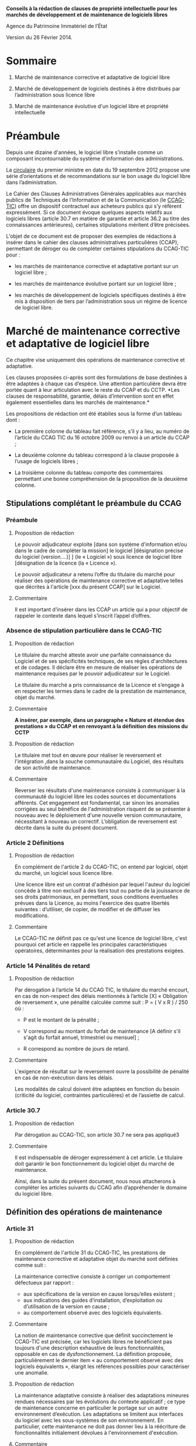 ﻿*Conseils à la rédaction de clauses de propriété intellectuelle pour les marchés de développement et de maintenance de logiciels libres*

Agence du Patrimoine Immatériel de l’État

Version du 26 Février 2014.

* Sommaire

  1. Marché de maintenance corrective et adaptative de logiciel libre

  2. Marché de développement de logiciels destinés à être distribués par l’administration sous licence libre

  3. Marché de maintenance évolutive d'un logiciel libre et propriété intellectuelle

* Préambule

  Depuis une dizaine d'années, le logiciel libre s'installe comme un
  composant incontournable du système d'information des administrations.

  La [[http://circulaire.legifrance.gouv.fr/pdf/2012/09/cir_35837.pdf][circulaire]] du premier ministre en date du 19 septembre 2012 propose
  une série d’orientations et de recommandations sur le bon usage du
  logiciel libre dans l’administration.

  Le Cahier des Clauses Administratives Générales applicables aux
  marchés publics de Techniques de l'Information et de la Communication
  (le [[http://www.legifrance.gouv.fr/affichTexte.do?cidTexte=JORFTEXT000021158580&dateTexte=20131211][CCAG-TIC]]) offre un dispositif contractuel aux acheteurs publics
  qui s’y réfèrent expressément. Si ce document évoque quelques aspects
  relatifs aux logiciels libres (article 30.7 en matière de garantie et
  article 36.2 au titre des connaissances antérieures), certaines
  stipulations méritent d’être précisées.

  L'objet de ce document est de proposer des exemples de rédactions à
  insérer dans le cahier des clauses administratives particulières
  (CCAP), permettant de déroger ou de compléter certaines stipulations
  du CCAG-TIC pour :

  - les marchés de maintenance corrective et adaptative portant sur un
    logiciel libre ;

  - les marchés de maintenance évolutive portant sur un logiciel libre ;

  - les marchés de développement de logiciels spécifiques destinés à
    être mis à disposition de tiers par l’administration sous un régime
    de licence de logiciel libre.

* Marché de maintenance corrective et adaptative de logiciel libre

  Ce chapitre vise uniquement des opérations de maintenance corrective
  et adaptative.

  Les clauses proposées ci-après sont des formulations de base destinées
  à être adaptées à chaque cas d’espèce. Une attention particulière
  devra être portée quant à leur articulation avec le reste du CCAP et
  du CCTP. *Les clauses de responsabilité, garantie, délais
  d’intervention sont en effet également essentielles dans les marchés
  de maintenance.*

  Les propositions de rédaction ont été établies sous la forme d’un
  tableau dont :

  - La première colonne du tableau fait référence, s’il y a lieu, au
    numéro de l’article du CCAG TIC du 16 octobre 2009 ou renvoi à un
    article du CCAP ;

  - La deuxième colonne du tableau correspond à la clause proposée à
    l’usage de logiciels libres ;

  - La troisième colonne du tableau comporte des commentaires permettant
    une bonne compréhension de la proposition de la deuxième colonne.

** Stipulations complétant le préambule du CCAG

*** Préambule

**** Proposition de rédaction

     Le pouvoir adjudicateur exploite [dans son système d'information et/ou
     dans le cadre de compléter la mission] le logiciel [désignation
     précise du logiciel (version….)] ] (le « Logiciel ») sous licence de
     logiciel libre [désignation de la licence (la « Licence »).

     Le pouvoir adjudicateur a retenu l’offre du titulaire du marché pour
     réaliser des opérations de maintenance corrective et adaptative telles
     que décrites à l'article [xxx du présent CCAP] sur le Logiciel.

**** Commentaire

     Il est important d’insérer dans les CCAP un article qui a pour
     objectif de rappeler le contexte dans lequel s’inscrit l’appel
     d’offres.

*** Absence de stipulation particulière dans le CCAG-TIC

**** Proposition de rédaction

     Le titulaire du marché atteste avoir une parfaite connaissance du
     Logiciel et de ses spécificités techniques, de ses règles
     d'architectures et de codages. Il déclare être en mesure de réaliser
     les opérations de maintenance requises par le pouvoir adjudicateur sur
     le Logiciel.

     Le titulaire du marché a pris connaissance de la Licence et s’engage à
     en respecter les termes dans le cadre de la prestation de maintenance,
     objet du marché.

**** Commentaire

     *A insérer, par exemple, dans un paragraphe « Nature et étendue des prestations » du CCAP et en renvoyant à la définition des missions du CCTP*

**** Proposition de rédaction

     Le titulaire met tout en œuvre pour réaliser le reversement et
     l'intégration ,dans la souche communautaire du Logiciel, des résultats
     de son activité de maintenance.

**** Commentaire

     Reverser les résultats d'une maintenance consiste à communiquer à la
     communauté du logiciel libre les codes sources et documentations
     afférents. Cet engagement est fondamental, car sinon les anomalies
     corrigées au seul bénéfice de l'administration risquent de se
     présenter à nouveau avec le déploiement d'une nouvelle version
     communautaire, nécessitant à nouveau un correctif.  L’obligation de
     reversement est décrite dans la suite du présent document.

*** Article 2 Définitions

**** Proposition de rédaction

     En complément de l'article 2 du CCAG-TIC, on entend par logiciel,
     objet du marché, un logiciel sous licence libre.

     Une licence libre est un contrat d'adhésion par lequel l'auteur du
     logiciel concède à titre non exclusif à des tiers tout ou partie de la
     jouissance de ses droits patrimoniaux, en permettant, sous conditions
     éventuelles prévues dans la Licence, au moins l'exercice des quatre
     libertés suivantes : d’utiliser, de copier, de modifier et de diffuser
     les modifications.

**** Commentaire

     Le CCAG-TIC ne définit pas ce qu'est une licence de logiciel libre,
     c'est pourquoi cet article en rappelle les principales
     caractéristiques opératoires, déterminantes pour la réalisation des
     prestations exigées.

*** Article 14  Pénalités de retard

**** Proposition de rédaction

    Par dérogation à l’article 14 du CCAG TIC, le titulaire du marché
    encourt, en cas de non-respect des délais mentionnés à l’article
    [X] « Obligation de reversement », une pénalité calculée comme
    suit : P = ( V x R ) / 250 où :

    - P est le montant de la pénalité ;

    - V correspond au montant du forfait de maintenance [A définir s'il
      s'agit du forfait annuel, trimestriel ou mensuel] ;

    - R correspond au nombre de jours de retard.

**** Commentaire

     L'exigence de résultat sur le reversement ouvre la possibilité de
     pénalité en cas de non-exécution dans les délais.

     Les modalités de calcul doivent être adaptées en fonction du besoin
     (criticité du logiciel, contraintes particulières) et de l’assiette
     de calcul.

*** Article 30.7

**** Proposition de rédaction

     Par dérogation au CCAG-TIC, son article 30.7 ne sera pas appliqué3

**** Commentaire

     Il est indispensable de déroger expressément à cet article. Le
     titulaire doit garantir le bon fonctionnement du logiciel objet du
     marché de maintenance.

     Ainsi, dans la suite du présent document, nous nous attacherons à
     compléter les articles suivants du CCAG afin d’appréhender le domaine
     du logiciel libre.

** Définition des opérations de maintenance

*** Article 31

**** Proposition de rédaction

     En complément de l'article 31 du CCAG-TIC, les prestations de
     maintenance corrective et adaptative objet du marché sont définies
     comme suit :

     La maintenance corrective consiste à corriger un comportement
     défectueux par rapport :

     - aux spécifications de la version en cause lorsqu’elles existent ;
     - aux indications des guides d’installation, d’exploitation ou d’utilisation de la version en cause ;
     - au comportement observé avec des logiciels équivalents.

**** Commentaire

     La notion de maintenance corrective que définit succinctement le
     CCAG-TIC est précisée, car les logiciels libres ne bénéficient pas
     toujours d'une description exhaustive de leurs fonctionnalités,
     opposable en cas de dysfonctionnement. La définition proposée,
     particulièrement le dernier item « au comportement observé avec des
     logiciels équivalents », élargit les références possibles pour
     caractériser une anomalie.

**** Proposition de rédaction

     La maintenance adaptative consiste à réaliser des adaptations mineures
     rendues nécessaires par les évolutions du contexte applicatif ; ce
     type de maintenance concerne en particulier le portage sur un autre
     environnement d’exécution. Les adaptations se limitent aux interfaces
     du logiciel avec les sous-systèmes de son environnement. En
     particulier, cette maintenance ne doit pas donner lieu à la réécriture
     de fonctionnalités initialement dévolues à l'environnement
     d'exécution.

**** Commentaire

     La notion de maintenance adaptative n'existe pas dans le CCAG-TIC. Son
     intérêt est spécifique au logiciel libre qui, en garantissant l'accès
     au code source, permet le fonctionnement du logiciel dans de multiples
     environnements d'exécution (couple architecture physique/système
     d'exploitation) au moyen d'opérations limitées (configuration et
     recompilation).

     La définition précise des opérations de maintenance attendue de la
     part du prestataire est essentielle notamment pour la mise en œuvre
     éventuelle des clauses de garantie et de responsabilité dans
     l’exécution des prestations du titulaire du marché.

*** (Précision Optionnelle de l’article 31)

**** Proposition de rédaction

     Par dérogation à l'article 31 du CCAG-TIC, il n'est pas prévu de
     maintenance évolutive.

**** Commentaire

     L’objet de la 1ère partie de ce document ne traite pas de la
     maintenance évolutive. Sa définition n’est pas utile mais peut
     néanmoins être conservée au stade des définitions de l’article 31. Ces
     prestations seront exclues du périmètre de l’exécution.

** Droits du titulaire du marché pour réaliser les opérations de  maintenance sur le logiciel

*** Article 35.1

**** Proposition de rédaction

     En complément de l’article 35-1 du CCAG TIC, les Résultats du marché
     désignent tous les éléments résultant des opérations de maintenance
     réalisés par le titulaire du marché sur le Logiciel tels que les
     développements informatiques sous forme de sources et le cas échéant
     d'exécutables (les  « Développements »), les dossiers d’études
     techniques, de spécifications, de paramétrage, d'exploitation et de
     maintenance.

*** Absence de stipulation particulière dans le CCAG-TIC

**** Proposition de rédaction

     Le pouvoir adjudicateur et le titulaire du marché sont licenciés du
     Logiciel  indépendamment l'un de l'autre par l’effet de la Licence.

**** Commentaire

     La simple utilisation d’un logiciel libre, signifie, en principe, que
     l’on a adhéré au préalable à la licence.

     Le titulaire du marché dispose, selon les principes communs à toutes
     les licences libres, du droit de modifier le logiciel et de
     communiquer ses modifications à des tiers. Le pouvoir adjudicateur, de
     son côté, dispose du droit d'utiliser librement le logiciel avec ou
     sans modifications, selon les termes de la licence.

*** Article B38 (relatif à l’option B de l’artcile 38)

**** Proposition de rédaction

     Par dérogation au _caractère exclusif_ de la cession posé à l'article
     B38 CCAG-TIC, le titulaire du marché cède _à titre non-exclusif_ au
     pouvoir adjudicateur à compter de la livraison et sous condition
     résolutoire de la réception des Résultats, l'ensemble des droits
     d'exploitation afférents à ces Résultats.

**** Commentaire

     Cet article organise une cession non-exclusive de l'ensemble des
     droits patrimoniaux sur les résultats des travaux de maintenance
     permettant ainsi leur utilisation sans restriction par
     l'administration.

*** Article B38 (relatif à l’option B de l’artcile 38)

**** Proposition de rédaction

     En application de l’article B38 du CCAG TIC et au titre de cette
     cession des droits d'auteur, le titulaire du marché cède au pouvoir
     adjudicateur les droits mentionnés aux articles L.122-1 et suivants et
     L. 122-6 du code de la propriété intellectuelle à savoir notamment :

     - le droit de reproduction et d’utilisation pour quelque usage que ce
       soit, par quelque procédé que ce soit, sur tout support actuel ou
       futur et ce sans limitation de  nombre tel que notamment papier,
       magnétique, optique, vidéographique ou autre, pour toute
       exploitation, y compris en réseau ;

     - le droit de représentation et de diffusion, de quelque façon que ce
       soit, sur quelque support, réseau que ce soit, édition ;

     - le droit d’adaptation, de traduction en toute langue ou langage, le
       droit de corriger de faire évoluer, de réaliser de nouvelles
       versions ou de nouveaux développements, de maintenir, modifier,
       assembler, transcrire ;

     - le droit de distribution à des tiers pour être réutilisés.

     Cette cession est effective tant pour la France que pour l'étranger et
     pour toute la durée de protection des Résultats par le droit
     d'auteur. Cette cession permet au pouvoir adjudicateur de mettre à
     disposition des tiers les Développements sous le régime de la
     Licence.

**** Commentaire

     Cette disposition permet à l'administration de diffuser le correctif
     (ou le Logiciel) à des utilisateurs tiers sous le régime de la
     Licence, indépendamment du reversement des travaux de maintenance.

     L'exigence que les versions correctives et adaptatives conservent la
     licence d'origine du logiciel n'est pas utile pour un logiciel sous
     une licence de type « copyleft » puisque la licence elle-même exige
     que les versions dérivées du logiciel conservent la licence
     d'origine. En revanche, cette disposition est nécessaire pour les
     logiciels sous des licences non « copyleft » de type académique
     (Apache, BSD ou MIT) Par défaut, cette exigence est posée dans le
     CCAP.

**** Proposition de rédaction

     Par dérogation à l’article B38.4 du CCAG TIC, le titulaire du marché
     peut exploiter sous toute forme et sans aucune restriction les
     Résultats à la condition de respecter les droits du pouvoir
     adjudicateur.

**** Commentaire

     En conséquence d'une cession non-exclusive des résultats de la
     maintenance, le titulaire est libre d'exploiter les résultats.

**** Proposition de rédaction

     Le titulaire du marché s’assure par ses propres moyens, au cours de
     l’exécution du marché et au regard des évolutions éventuelles de la
     Licence, qu’il a le droit de réaliser les actes mentionnés à l’article
     L. 122-6 du code de la propriété intellectuelle dans le cadre
     strictement nécessaire aux opérations de maintenance définies à
     l'article [XXX du CCAP].

**** Commentaire

     Les droits portant sur le logiciel sont définis par l’article L. 122-6
     du code de la propriété intellectuelle4.

     Compte tenu de l’absence de signature formelle d’un contrat de cession
     de droits entre le titulaire du marché et l’auteur du logiciel libre,
     l’objectif de cet article est d’obliger le titulaire du marché à
     respecter les dispositions de la licence qui régissent le logiciel,
     objet des opérations de maintenance.

**** Proposition de rédaction

     Le titulaire du marché est seul responsable de l’analyse et du respect
     des dispositions de la Licence dans le cadre de ses opérations de
     maintenance. Il garantit le pouvoir adjudicateur contre tous recours
     de tiers du fait du non-respect des droits et obligations posés dans
     la Licence dans sa version en vigueur au jour de la réalisation des
     opérations de maintenance.

     En complément de l'article 30 du CCAG-TIC, le titulaire du marché
     s'engage à indemniser le pouvoir adjudicateur, à première demande,
     pour tout dommage direct ou indirect résultant du non-respect par le
     titulaire du marché d’une disposition de la Licence.

**** Commentaire

     L'administration ne pourra être tenue responsable du non-respect par
     le titulaire des droits et obligations posés par la licence.

** Obligation de reversement

*** Absence de stipulation particulière dans le CCAG-TIC - Obligation de reversement

**** Proposition de rédaction

     Le titulaire du marché s'engage, au fur et à mesure de l’exécution du
     marché, dans un délai de sept jours ouvrés à compter de la réception
     des Résultats, à reverser à la communauté des utilisateurs du Logiciel
     les développements réalisés dans le cadre des opérations de
     maintenance.

**** Commentaire

     La réception des travaux de maintenance déclenche  l'obligation de
     reversement. Cet acte positif de l'administration impose ensuite des
     délais.

     Une obligation de résultat est imposée au prestataire pour le
     reversement. Le titulaire doit prouver que le correctif a bien été
     communiqué dans le respect des exigences posées par la communauté. En
     revanche, un engagement de résultat concernant l'intégration des
     travaux de maintenance n'est pas possible puisque la communauté du
     logiciel libre, extérieure au marché de maintenance, est seule juge de
     la pertinence de son intégration dans les futures versions.

**** Proposition de rédaction

     Le titulaire du marché s'engage à effectuer les actes nécessaires au
     reversement [détailler précisément les actes nécessaires au
     reversement comme poster les travaux sur la liste des développeurs, le
     gestionnaire de tickets ou le wiki, etc.]. Il devra dans ce délai
     fournir au pouvoir adjudicateur les justificatifs correspondants tels
     que : numéro de ticket sur le gestionnaire communautaire, messages
     électroniques échangés, etc. Le développement doit respecter les
     normes d'architectures et les règles de codage écrites et non
     formelles [citer les ressources traçant ces exigences].

     Dans l'hypothèse où la communauté des utilisateurs accepte de
     reprendre le reversement du titulaire du marché, celui-ci s'engage à
     prendre en compte les demandes de la communauté conditionnant
     l'intégration du reversement. Lorsqu'il aura eu connaissance des
     demandes de la communauté, il disposera de 5 jours ouvrés pour
     remanier et proposer de nouveau le reversement à la communauté.

**** Commentaire

     Dans la mesure où l’obligation de reversement est une obligation de
     résultat, il est indispensable de bien détailler ce que le titulaire
     doit reverser, les délais et de prévoir des sanctions en cas de non
     reversement.

* Marché de développement de logiciels destinés à être distribués par l’administration sous licence libre

  Les clauses proposées ci-après sont des dispositions de base destinées
  à être adaptées au cas d’espèce. Une attention particulière devra être
  portée quant à leur articulation avec le CCAP.

  Il est indispensable d’annexer au CCAP la licence de logiciel libre
  qui s’appliquera au logiciel, objet du marché, lors de sa mise à
  disposition de tiers, de manière à ce que le titulaire du marché en
  ait connaissance.

  Les licences de logiciel libre qu'il est possible de viser dans un
  marché public sont très limitées, principalement du fait que les
  administrations françaises ont obligation d'utiliser le français pour
  leurs documents contractuels alors que très peu de licences libres
  sont disponibles en français. Par exemple, la licence GPL (General
  Public Licence) la plus utilisée ne dispose pas de traduction
  “reconnue” en français. Par ailleurs, l'administration doit
  privilégier les licences de type héréditaire (Copyleft) garantissant
  que l'investissement public continuera de profiter à tous. Au final,
  les licences répondant à ces contraintes sont les licences :

  1. [[http://www.cecill.info/licences/Licence_CeCILL_V2.1-fr.txt][CeCILLv2]] (à l'initiative du CEA, du CNRS et de l'INRIA), rédigée en
     référence au droit français, compatible selon sa clause de
     comptabilité avec la licence GNU GPL et EUPL. La licence est
     [[http://opensource.org/licenses/CECILL-2.1][reconnue depuis juillet 2013]] par l'Open Source Initiative;

  2. [[http://joinup.ec.europa.eu/system/files/FR/EUPL%2520v.1.1%2520-%2520Licence.pdf][EUPLv1.1]] (European Union Public Licence à l'initiative de la
     Commission européenne) rédigée en référence au droit européen et
     [[http://opensource.org/licenses/EUPL-1.1][reconnu]] par l'Open Source Initiative, compatible selon sa clause de
     compatibilité avec les licences GNU GPLv.2, OSL v. 2.1 et v. 3.0,
     Common Public License v.1.0, Eclipse Public License v. 1.0 et
     Cecill v. 2.0.

** Stipulations complétant le préambule du CCAG

*** Préambule

**** Proposition de rédaction

     Le pouvoir adjudicateur souhaite mettre le logiciel développé par le
     titulaire du marché « le Logiciel » sous un régime de licence de
     logiciel libre [licence annexée au marché], de manière à en faire
     profiter le plus grand nombre.

     Le titulaire du marché s’engage donc à réaliser le logiciel, dans des
     conditions qui permettent au pouvoir adjudicateur de mettre ce
     logiciel à disposition de tiers, dans les conditions posées par la
     licence annexée au présent marché ci-après dénommée « la Licence ».

**** Commentaire

     Il est important d’insérer dans les CCAP un article qui a pour
     objectif de rappeler le contexte dans lequel s’inscrit l’appel
     d’offres.

     L'objet du marché est la réalisation d'un logiciel que le pouvoir
     adjudicateur pourra mutualiser sous une licence de logiciel libre avec
     d'autres administrations voire des opérateurs privés.

     La licence libre sous laquelle l’administration envisage de mettre à
     disposition le logiciel est clairement indiquée et annexée au marché
     afin de cadrer précisément l'exercice.

*** Article 2 Définitions

**** Proposition de rédaction

     En complément de l'article 2 du CCAG-TIC, on entend par Logiciel, un
     logiciel sous licence libre.

     Une licence libre est un contrat d'adhésion par lequel l'auteur du
     logiciel concède à titre non exclusif à des tiers tout ou partie de la
     jouissance de ses droits patrimoniaux, en permettant, sous conditions
     éventuelles prévues dans la Licence, au moins l'exercice des quatre
     libertés suivantes : d’utiliser, de copier, de modifier et de diffuser
     les modifications.

**** Commentaire

     Le CCAG-TIC ne définit pas ce qu'est une licence de logiciel libre,
     c'est pourquoi cet article en rappelle les principales
     caractéristiques qui sont déterminantes pour la réalisation du marché.

*** Article 30.7

**** Proposition de rédaction

     Par dérogation au CCAG-TIC, son article 30.7 ne sera pas appliqué[fn:1].

**** Commentaire

     Il est indispensable de déroger à cet article. Le titulaire du marché
     doit en effet garantir le pouvoir adjudicateur si des composants sous
     licence libre sont intégrés au logiciel développé.

     Ainsi, dans la suite du présent document, nous nous attacherons à
     compléter  les articles suivants du CCAG afin d’appréhender le domaine
     du logiciel libre.

** Droits d'auteur - Cession à titre non exclusif des droits portant sur les résultats du marché

*** Article 35.1

**** Proposition de rédaction

     En complément de l’article 35.1 du CCAG TIC, les Résultats du marché
     désignent tous les éléments qui résultent de l'exécution des
     prestations objet du marché, tels que le Logiciel (sous forme de
     sources, et le cas échéant d'exécutable), les dossiers d’études
     techniques, de spécifications, de paramétrage et d'exploitation.

** Droits d'auteur - Cession à titre non exclusif des droits portant sur les connaissances antérieures

*** Article 36

**** Proposition de rédaction

     Si dans le cadre du marché, le titulaire du marché met en œuvre des
     logiciels qui peuvent recevoir la qualification de connaissances
     antérieures au sens de l’article 35.3 du CCAG-TIC, il s’engage à ne
     pas utiliser de connaissances antérieures qui sont soumises à une
     licence ou à des conditions qui ne sont pas compatibles avec la
     Licence.

     Le titulaire du marché doit faire en sorte que les connaissances
     antérieures soient parfaitement séparables  techniquement du Logiciel,
     c’est-à-dire qu'elles figurent dans des documents et fichiers sources
     distincts.

     Dans l’hypothèse où les connaissances antérieures seraient
     indissociables du Logiciel, par dérogation à l’article 36 du CCAG-TIC,
     le titulaire du marché cède à titre non exclusif au pouvoir
     adjudicateur les droits mentionnés aux articles L.122-1 et suivants et
     L. 122-6 du code de la propriété intellectuelle à savoir notamment :

     - le droit de reproduction et d’utilisation pour quelque usage que ce
       soit, par quelque procédé que ce soit, sur tout support actuel ou
       futur et ce sans limitation de  nombre tel que notamment papier,
       magnétique, optique, vidéographique ou autre, pour toute
       exploitation, y compris en réseau ;

     - le droit de représentation et de diffusion, de quelque façon que ce
       soit, sur quelque support, réseau que ce soit, édition ;

     - le droit d’adaptation, de traduction en toute langue ou langage, le
       droit de corriger de faire évoluer, de réaliser de nouvelles
       versions ou de nouveaux développements, de maintenir, décompiler,
       modifier, assembler, transcrire ;

     - le droit de distribution à des tiers pour être réutilisés.

     Cette cession des droits sur les logiciels qualifiés de connaissances
     antérieures est effective tant pour la France que pour l'étranger et
     pour toute la durée de protection desdits logiciels par le droit
     d'auteur.

     Cette cession permet au pouvoir adjudicateur de mettre à disposition
     des tiers le Logiciel sous le régime de la Licence.

     Les codes sources des logiciels qui peuvent recevoir la qualification
     de connaissances antérieures  indissociables ainsi que la
     documentation nécessaire à la mise en œuvre des droits sur ces
     logiciels (le cahier des charges tel que le document de présentation
     des besoins standards liés à l’utilisation du logiciel), la
     documentation d’utilisation (manuel de l’utilisateur, aide en ligne),
     sont livrés simultanément à la remise du code objet (code
     exécutable).

**** Commentaire

     Le CCAG-TIC prévoit un régime spécifique pour les connaissances
     antérieures qui sont définies par l’article 35.3 du CCAG TIC.

     La définition des connaissances antérieures vise notamment les
     composants logiciels qui appartiennent à des tiers ou qui sont sous
     licence libre, sur la base desquels le logiciel objet du marché est
     développé par le titulaire.

     L’article 36 du CCAG-TIC prévoit une concession des droits portant sur
     les connaissances antérieures limitée à l’exploitation des
     résultats. En application de cet article le pouvoir adjudicateur n’est
     pas autorisé à mettre à disposition de tiers les connaissances
     antérieures.

     L’option B du CCAG-TIC organise quant à elle une cession des droits
     patrimoniaux sur les résultats, en excluant les connaissances
     antérieures (cf. §B.38.4.2).

     Pour permettre au pouvoir adjudicateur de mettre à disposition sous un
     régime de licence libre le logiciel objet du marché, il est
     indispensable de prévoir un régime juridique identique pour les
     résultats du marché et les connaissances antérieures qui seraient
     indissociables des développements spécifiques.

     A défaut, le pouvoir adjudicateur ne pourrait mettre à disposition de
     tiers le résultat du marché.

     Il est donc proposé de déroger à l’article 36 du CCAG TIC pour prévoir
     une cession à titre non exclusif des droits portant sur les
     connaissances antérieures qui sont indissociables du résultat du
     marché pour permettre au pouvoir adjudicateur de les mettre à
     disposition de tiers.

**** Proposition de rédaction

     Le titulaire du marché s’engage à communiquer au pouvoir adjudicateur
     au fur et à mesure du développement du Logiciel un rapport constitué
     de la liste complète des composants logiciels utilisés pour constituer
     le Logiciel en précisant pour chacun d'eux les informations
     suivantes : nom du composant, nom du ou des auteurs, source (site
     internet…), licence. Ce rapport est remis au pouvoir adjudicateur avec
     la livraison finale du logiciel objet du marché.

     Le titulaire du marché est seul responsable de l’analyse et du respect
     des dispositions des licences [libres] couvrant les composants
     intégrés.

**** Commentaire

     L'exigence que le logiciel objet du marché soit publiable sous une
     licence donnée entraîne que les composants utilisés pour son
     développement doivent être sous une licence compatible avec cette
     dernière.

     Le rapport servira de référence en cas de litige sur la nature des
     composants logiciels intégrés, si certains choix se révélaient
     incompatibles, il serait de la responsabilité du prestataire de
     remplacer les composants fautifs par toute autre solution
     fonctionnellement équivalente.

*** Article B.38 (relatif à l’option B  de l’article 38)

**** Proposition de rédaction

     Par dérogation au caractère exclusif de la cession posé à l'article
     B.38 du CCAG-TIC, le titulaire du marché cède à titre non-exclusif au
     pouvoir adjudicateur à compter de la livraison et sous condition
     résolutoire de la réception des Résultats objet du marché, l'ensemble
     des droits d'exploitation afférents à ces Résultats.

     En application de l’article B.38 du CCAG-TIC et au titre de cette
     cession des droits d'auteur, le titulaire du marché cède au pouvoir
     adjudicateur les droits mentionnés aux articles L. 122-1 et suivants
     et L. 122-6 du code de la propriété intellectuelle à savoir
     notamment :

     - le droit de reproduction et d’utilisation pour quelque usage que ce
       soit, par quelque procédé que ce soit, sur tout support actuel ou
       futur et ce sans limitation de  nombre tel que notamment papier,
       magnétique, optique, vidéographique ou autre, pour toute
       exploitation, y compris en réseau ;

     - le droit de représentation et de diffusion, de quelque façon que ce
       soit, sur quelque support, réseau que ce soit, édition ;

     - le droit d’adaptation, de traduction en toute langue ou langage, le
       droit de corriger de faire évoluer, de réaliser de nouvelles
       versions ou de nouveaux développements, de maintenir, décompiler,
       modifier, assembler, transcrire ;

     - le droit de distribution à des tiers pour être réutilisés.

     Cette cession est effective tant pour la France que pour l'étranger et
     pour toute la durée de protection des Résultats  par le droit
     d'auteur.

     Cette cession a pour objet de permettre au Pouvoir adjudicateur de
     distribuer notamment auprès de tiers le Logiciel sous le régime de la
     Licence.

     Par dérogation à l’article 38-B-4 du CCAG TIC, le titulaire du marché
     peut exploiter sous toute forme et sans aucune restriction les
     Résultats  la condition de respecter les droits du pouvoir
     adjudicateur.

**** Proposition de rédaction

     Il est proposé de déroger aux dispositions de l'option B de l'article
     38 en privilégiant une cession à titre non exclusif des droits
     d'auteurs. En effet, une cession exclusive des droits du titulaire du
     marché n'est pas nécessaire pour une publication sous licence de
     logiciel libre des résultats.

     En dérogeant au caractère exclusif de la cession prévu par le
     CCAG-TIC, le titulaire du marché reste libre d'exploiter les résultats
     dans d'autres contextes, sans qu'il n'ait de compte à rendre au
     pouvoir adjudicateur. Ce point est souligné par le dernier paragraphe
     de la clause proposée.

** Garantie du titulaire du marché sur les connaissances antérieures

*** Article B.38

**** Proposition de rédaction

     En complément de l’article B. 38, le titulaire du marché certifie
     détenir les droits d’exploitation afférents aux connaissances
     antérieures y compris les logiciels préexistants afin de permettre au
     pouvoir adjudicateur de mettre à disposition de tiers les
     développements spécifiques, objet du marché, sous le régime de la
     Licence.

     Si les connaissances antérieures sont des logiciels libres, le
     titulaire du marché s’engage à ce que les licences qui gouvernent ces
     logiciels permettent au pouvoir adjudicateur de mettre à disposition
     de tiers les Résultats, sous le régime de la Licence.

     Le titulaire du marché garantit le pouvoir adjudicateur contre tous
     recours de tiers du fait du non-respect des droits et obligations
     posés dans les licences qui gouvernent les connaissances
     antérieures. Il s’engage à ce que les composants intégrés au logiciel
     objet du marché, sont couverts par des licences de logiciels libres
     compatibles avec la Licence.

     Sur simple  demande, le titulaire du marché s’engage, à ses frais , à
     remplacer la connaissance antérieure qui ne permettrait pas au pouvoir
     adjudicateur de diffuser et de mettre à disposition le logiciel objet
     du marché sous la Licence.

**** Commentaire

     A noter, que le titulaire est déjà tenu à ce remplacement  sans frais
     supplémentaire . Ceci du fait  que cela  est déjà inclus au titre de
     la passation du marché et notamment de la garantie contre tout recours
     d’un tiers.

     La précision du « à ses frais »  est donc optionnelle. Mais permet de
     mettre en évidence ce fait.

* Marché de maintenance évolutive d'un logiciel libre et propriété intellectuelle

  En préalable à l'exposé des clauses à faire figurer dans le CCAP, se
  pose la question de la forme et du type de procédure de marché
  approprié à la réalisation d'évolutions fonctionnelles sur un logiciel
  libre. En effet, il est essentiel que les évolutions fonctionnelles
  soient reversées à la communauté et intégrées dans les prochaines
  versions. Cela permet de partager à terme le poids de la maintenance
  corrective et de profiter des évolutions futures du logiciel. Sans une
  telle reprise des évolutions par la communauté, l'intérêt des travaux
  risque d'être faible. Ainsi un projet de maintenance évolutive se
  décompose en trois prestations.

  Une première prestation *d’étude d’opportunité* doit investiguer les
  conditions et les chances de succès du reversement des fonctionnalités
  envisagées. Si les chances de reversement sont jugées bonnes alors *la
  prestation de développement* est lancée dans le respect des principes,
  règles et usages édictés par la communauté. Une fois les
  fonctionnalités réalisées, la *prestation de reversement* commence
  jusqu'à l'intégration des nouvelles fonctionnalités dans la souche
  communautaire. La première prestation conditionne donc la réalisation
  des prestations suivantes.

  Il s'agit donc dans ce cas de mettre en œuvre un marché soit à bons de
  commande soit à tranches conditionnelles tels que définis dans le code
  des marchés publics (article 72 et 77). Les conditions de déroulement
  et de recette des deux prestations (développement et reversement)
  seront identiques.

** 2.1 Étude d’opportunité

   Deux cas de figure particuliers peuvent se présenter. Si
   l'administration dispose de l'expertise interne pour mener à bien la
   prestation d’étude d’opportunité, alors le marché de maintenance
   évolutive sera constitué de deux prestations, une prestation de
   « développement » et une prestation de « reversement ».

   Si l'administration ne dispose pas de l'expertise interne nécessaire,
   alors une première prestation d'investigation sera nécessaire. Elle se
   matérialisera par la réalisation d'une étude d'opportunité qui
   analysera les chances de succès du reversement.

   Le livrable attendu pour la prestation d'étude d'opportunité est un
   rapport constitué en trois parties :

   - La première partie analyse les positions préalables de la communauté
     relativement aux évolutions fonctionnelles attendues par
     l'administration. Cette analyse s'appuie sur les écrits disponibles
     sur l'ensemble des canaux publics de communication de la communauté
     (listes de diffusion, forums, wikis, etc.). Ces écrits sont
     précisément sourcés et résumés en français. Par la suite ce travail
     permettra au titulaire d'être plus pertinent dans ses échanges avec
     la communauté. Si aucune référence même indirecte n'existe en lien
     avec les attentes de l'administration, alors cette partie se bornera
     à établir ce fait.

   - La deuxième partie recueille les échanges menés par le titulaire
     avec la communauté pour présenter les évolutions fonctionnelles
     projetées. Les échanges seront sourcés précisément et traduits en
     français. Durant cette phase d'échange avec la communauté,
     l'administration pourra être consultée pour valider ou proposer des
     ajustements que le titulaire portera auprès de la communauté. Les
     ajustements qui émergeront de cette phase d'échange resteront
     compatibles avec la charge estimée du chantier et seront formalisés
     sous forme de spécifications fonctionnelles complétant l'expression
     de besoin initial de l'administration.

   - La troisième partie rassemble les diverses obligations spécifiques
     posées par la communauté pour assurer une reprise des travaux de
     développement ; celles-ci sont d'ordre :

     - techniques en termes d'architecture, de règles de codage, de tests
       unitaires et d'intégration, de documentation, etc. ;

     - une analyse juridique quant aux obligations juridiques imposées
       par la communauté dans le cadre du transfert des droits de type
       « copyright assignment » (dans certains cas, la communauté
       subordonne l’acceptation du reversement à la cession des droits
       patrimoniaux du prestataire)

     - de planning en particulier pour l'intégration des nouveautés
       fonctionnelles dans une « future release ».

   - La conclusion du rapport d'opportunité propose une synthèse des
     arguments en faveur et en défaveur d'une reprise des évolutions
     fonctionnelles attendues par l'administration dans la souche
     communautaire. Sur cette base le titulaire indiquera clairement sa
     position. Celle-ci n'engage pas l'administration, qui reste libre
     d'entreprendre ou pas les prestations de développement et de
     reversement. Dans le cadre du règlement de la consultation, il
     faudra préciser que les candidats doivent fournir les éléments
     relatifs à leurs relations avec la communauté du logiciel objet du
     marché et des moyens et modalités prévus pour le reversement. Ce
     point constituera un sous-critère voire un critère de sélection.

   - Si, sur la base des conclusions de l'étude d'opportunité,
     l'administration estime positives les chances de reprise des
     évolutions fonctionnelles dans la souche communautaire, alors les
     prestations de développement puis de reversement seront lancées.

   - Dans l’hypothèse où les évolutions du logiciel demandées par
     l’administration n’intéresseraient pas la communauté, mais que
     l’administration souhaiterait tout de même faire évoluer le
     logiciel, alors la prestation de reversement ne sera pas
     réalisée. Il doit toutefois être bien pris en compte dans ce cas que
     l'administration crée par cette action un dérivé du logiciel
     d'origine dont elle devra seule supporter le coût de la maintenance
     corrective et évolutive.

** 2.2 Développement logiciel

   La prestation de développement est une prestation classique de
   développement informatique pour laquelle les clauses de propriété
   intellectuelle sont essentielles et font l’objet des clauses proposées
   ci-après.

** 2.3 Reversement des développements logiciels à la communauté

   La prestation de reversement sera exigée au moment du prononcé de la
   recette de la prestation de développement logiciel. Sans reprise
   effective des développements dans les 18 mois suivant le reversement,
   la réception de la prestation de reversement ne sera pas prononcée ni
   payée, car au-delà de ce délai les chances de reprise des
   développements sont très faibles. La charge de cette activité de
   faible intensité et très étalée dans le temps est difficile à
   évaluer. Son coût sera forfaitairement établi entre 10 % et 20 % du
   coût de la prestation de développement.

   Il est rappelé que si, à l’issue de l’étude d’opportunité,
   l’administration conclut à l’impossibilité du reversement, le
   titulaire est libéré de cette obligation et la prestation n’est pas
   commandée.

   Le tableau suivant vise uniquement des opérations de maintenance
   évolutive.

   Les clauses proposées ci-après sont des formulations de base destinées
   à être adaptées à chaque cas d’espèce. Une attention particulière
   devra être portée quant à leur articulation avec le reste du CCAP et
   le CCTP. *Les clauses de responsabilité, garantie, délais
   d’intervention sont également essentielles dans les marchés de
   maintenance.*

** Stipulations complétant le préambule du CCAG

*** Proposition de rédaction

    Le pouvoir adjudicateur exploite [dans son système d'information et/ou
    dans le cadre de compléter la mission] le logiciel [désignation
    précise du logiciel (le « Logiciel ») sous licence de logiciel libre
    [désignation de la licence] (la « Licence »).

    Le pouvoir adjudicateur a retenu la candidature du titulaire du marché
    pour réaliser des opérations de maintenance évolutive telles que
    décrites à l'article [xxx du présent CCAP] sur le Logiciel (la
    « maintenance évolutive »).

    Le titulaire du marché atteste avoir une parfaite connaissance du
    Logiciel et de ses spécificités techniques, de ses règles
    d'architectures et de codages. Il déclare être en mesure de réaliser
    les opérations de maintenance requises par le pouvoir adjudicateur sur
    ce logiciel.

    Le titulaire du marché confirme avoir pris connaissance de la Licence
    et s’engage à en respecter les termes dans le cadre de la prestation
    de maintenance, objet du marché.

    En complément de l’article 35-1 du CCAG TIC, les Résultats du marché
    désignent tous les éléments résultant des opérations de maintenance
    réalisés par le titulaire du marché sur le Logiciel tels que les
    développements informatiques sous forme de sources et le cas échéant
    d'exécutables (les  « Développements »), les dossiers d’études
    techniques, de spécifications, de paramétrage et d'exploitation et de
    maintenance.

**** Commentaire

     Il est important d’insérer dans les CCAP un article qui a pour
     objectif de rappeler le contexte dans lequel s’inscrit l’appel
     d’offres.

*** Proposition de rédaction

    Le titulaire s'engage à tout mettre en œuvre pour assurer le
    reversement et l'intégration dans le Logiciel des Résultats du marché,
    recettés par le pouvoir adjudicateur.

**** Commentaire

     Le versement et l'intégration des évolutions dans une version
     communautaire du logiciel permettront à l'administration de bénéficier
     des évolutions des futures versions sans perdre le bénéfice de ses
     propres évolutions.

     L’obligation de reversement est décrite dans la suite  du présent
     document.

*** Article 2 Définitions

**** Proposition de rédaction

     En complément de l'article 2 du CCAG-TIC, on entend par logiciel,
     objet du marché, un logiciel sous licence libre.

     Une licence libre est un contrat d'adhésion par lequel l'auteur du
     logiciel concède à titre non exclusif à des tiers tout ou partie de la
     jouissance de ses droits patrimoniaux, en permettant, sous conditions
     éventuelles prévues dans la Licence, au moins l'exercice des quatre
     libertés suivantes : d’utiliser, de copier, de modifier et de diffuser
     les modifications.

**** Commentaire

     Le CCAG-TIC ne définit pas ce qu'est une licence de logiciel libre,
     c'est pourquoi cet article en rappelle les principales
     caractéristiques opératoires, déterminantes pour la réalisation des
     prestations exigées.

*** Article 30.7

**** Proposition de rédaction

     Par dérogation au CCAG-TIC, son article 30.7 ne sera pas appliqué[fn:2].

**** Commentaire

     Il est indispensable de déroger expressément à cet article. Le
     titulaire doit garantir le bon fonctionnement du logiciel objet du
     marché de maintenance.

     Ainsi, dans la suite du présent document, nous nous attacherons à
     compléter  les articles suivants du CCAG afin d’appréhender le domaine
     du logiciel libre.

** Droits d'auteur - Cession à titre non exclusif des droits portant sur les connaissances antérieures

*** Article 36

**** Proposition de rédaction

     Si dans le cadre des opérations de maintenance, le titulaire du marché
     met en œuvre des logiciels qui peuvent recevoir la qualification de
     connaissances antérieures au sens de l’article 35-3 du CCAG TIC, il
     s’engage à ne pas utiliser de logiciels qui sont soumis à une licence
     ou à des conditions qui ne sont pas compatibles avec la Licence.

     Le titulaire du marché doit faire en sorte que les connaissances
     antérieures soient parfaitement séparables  techniquement du Logiciel,
     (c'est-à-dire qu'elles figurent dans des documents et fichiers sources
     distincts).

     Dans l’hypothèse où les connaissances antérieures seraient
     indissociables du Logiciel, par dérogation à l’article 36 du CCAG TIC,
     le titulaire du marché cède à titre non exclusif au pouvoir
     adjudicateur les droits mentionnés aux articles L.122-1 et suivants et
     L. 122-6 du code de la propriété intellectuelle qui portent sur les
     connaissances antérieures à savoir notamment:

     - Le droit de reproduction et d’utilisation pour quelque usage que ce soit, par quelque procédé que ce soit, sur tout support, actuel ou futur et ce, sans limitation de nombre tel que papier, magnétique, optique, vidéographique ou autre, pour toute exploitation, y compris en réseau ;
     - Le droit de représentation et de diffusion, de quelque façon que ce soit, sur quelque support, réseau que ce soit, édition ;
     - le droit d’adaptation, de traduction en toute langue ou tout langage, le droit de corriger, de faire évoluer, de réaliser de nouvelles versions ou de nouveaux développements, de maintenir, décompiler,  modifier, assembler, transcrire ;
     - le droit de distribution à des tiers pour être réutilisés.

     Cette cession des droits sur les connaissances antérieures est
     effective tant pour la France que pour l'étranger et pour toute la
     durée de protection desdits logiciels par le droit d'auteur.

**** Commentaire

     Le CCAG-TIC prévoit un régime spécifique pour les connaissances
     antérieures qui sont définies par l’article 35-3 du CCAG TIC.

     La définition des connaissances antérieures vise notamment les
     composants logiciels qui appartiennent à des tiers ou qui sont sous
     licence libre, sur la base desquels le logiciel objet du marché est
     développé par le titulaire.

     L’article 36 du CCAG TIC prévoit une concession des droits portant sur
     les connaissances antérieures limitée à l’exploitation des
     résultats. En application de cet article le pouvoir adjudicateur n’est
     pas autorisé à mettre à disposition de tiers les connaissances
     antérieures.

     L’option B du CCAG-TIC organise quant à elle une cession des droits
     patrimoniaux sur les résultats, en excluant les connaissances
     antérieures (cf. §B.38.4.2).

     Pour permettre au pouvoir adjudicateur de mettre à disposition sous un
     régime de licence libre le logiciel objet du marché, il est
     indispensable de prévoir un régime juridique identique pour les
     résultats du marché et les connaissances antérieures qui sont
     indissociables des développements spécifiques. A défaut, le pouvoir
     adjudicateur ne pourrait mettre à disposition de tiers le résultat du
     marché,

     Il est donc proposé de déroger à l’article 36 du CCAG TIC pour prévoir
     une cession à titre non exclusif des droits portant sur les
     connaissances antérieures qui sont indissociables du Logiciel pour
     permettre au pouvoir adjudicateur de les mettre à disposition de
     tiers.

**** Proposition de rédaction

     Cette cession permet au pouvoir adjudicateur de mettre à disposition
     des tiers le Logiciel sous le régime de la Licence

     Les codes sources des logiciels qui peuvent recevoir la qualification
     de connaissances antérieures indissociables ainsi que la documentation
     nécessaire à la mise en œuvre des droits sur ces logiciels (le cahier
     des charges tel que le document de présentation des besoins standards
     liés à l’utilisation du logiciel), la documentation d’utilisation
     (manuel de l’utilisateur, aide en ligne) sont livrés simultanément à
     la remise du code objet (code exécutable).

     Le titulaire du marché est seul responsable de l’analyse et du respect
     des dispositions des licences [libres] couvrant les composants
     intégrés (connaissances antérieures).

     Le titulaire du marché s’engage à communiquer au pouvoir adjudicateur
     au fur et à mesure du développement du Logiciel un rapport constitué
     de la liste complète des composants logiciels utilisés pour faire
     évoluer le Logiciel en précisant pour chacun d'eux les informations
     suivantes : nom du composant, nom du ou des auteurs, source (site
     Internet par exemple) et licence. Ce rapport est remis au pouvoir
     adjudicateur avec la livraison finale du logiciel objet du marché.

**** Commentaire

     Le rapport servira de référence en cas de litige sur la nature des
     composants logiciels intégrés, si certains choix se révélaient
     incompatibles, il serait de la responsabilité du prestataire de
     remplacer les composants fautifs par toute autre solution
     fonctionnellement équivalente (cf. Garantie du titulaire, ci-dessous)

** Droits du titulaire du marché pour réaliser les opérations de maintenance évolutive  sur le Logiciel

*** Absence de stipulation particulière dans le CCAG-TIC

**** Proposition de rédaction

     Le pouvoir adjudicateur et le titulaire du marché sont licenciés du
     Logiciel indépendamment l'un de l'autre par l’effet de la Licence.

**** Commentaire

     L’utilisation d’un logiciel libre, signifie, en principe, que l’on a
     adhéré au préalable à la licence.

     Le titulaire du marché dispose, selon les principes communs à toutes
     les licences libres, du droit de modifier le logiciel et de
     communiquer ses modifications à des tiers. Le pouvoir adjudicateur, de
     son côté, dispose du droit d'utiliser librement le logiciel avec ou
     sans modifications, selon les termes de la licence.

*** Article B38 (relatif à l’option B de l’artcile 38)

**** Proposition de rédaction

     Par dérogation au caractère exclusif de la cession posé à l'article
     B.38 du CCAG-TIC, le titulaire du marché cède à titre non-exclusif au
     pouvoir adjudicateur à compter de la livraison et sous condition
     résolutoire de la réception des Résultats, l'ensemble des droits
     d'exploitation afférents à ces Résultats.

*** Article B.38

**** Proposition de rédaction

     En application de l’article B.38 du CCAG TIC et au titre de cette
     cession des droits d'auteur, le titulaire du marché cède au pouvoir
     adjudicateur les droits mentionnés aux articles L. 122-1 et suivants
     et L. 122-6[fn:3] du code de la propriété intellectuelle à savoir
     notamment :

     - Le droit de reproduction et utilisation pour quelque usage que ce
       soit, par quelque procédé que ce soit, sur tout support actuel ou
       futur et, sans limitation de nombre tel que papier, magnétique,
       optique, vidéographique ou autre, pour toute exploitation, y compris
       en réseau ;

     - le droit de représentation et de diffusion, de quelque façon que ce
       soit, sur quelque support, réseau que ce soit, édition ;

     - le droit d’adaptation, de traduction en toute langue ou tout
       langage, le droit de corriger, de faire évoluer, de réaliser de
       nouvelles versions ou de nouveaux développements, de maintenir,
       décompiler,  modifier, assembler, transcrire ;

     - le droit de distribution à des tiers pour être réutilisés.

     Cette cession est effective tant pour la France que pour l'étranger et
     pour toute la durée de protection des Résultats par le droit
     d'auteur.

     Cette cession permet au pouvoir adjudicateur de mettre à disposition
     des tiers les Développements sous le régime de la Licence. Le
     titulaire s'engage donc à ce que les Développements demeurent sous le
     régime de la Licence.

**** Commentaire

     L'exigence que les versions évolutives conservent la licence d'origine
     du logiciel n'est pas utile pour un logiciel sous une licence de type
     « copyleft » puisque la licence elle-même exige que les versions
     dérivées du logiciel conservent la licence d'origine. En revanche,
     cette disposition est nécessaire pour les logiciels sous des licences
     non « copyleft » de type académique (Apache, BSD ou MIT). Par défaut,
     cette exigence est posée dans le CCAP.

**** Proposition de rédaction

     Par dérogation à l’article B.38.4 du CCAG TIC, le titulaire du marché
     peut exploiter sous toute forme et sans aucune restriction les
     Résultats à la condition de respecter les droits du pouvoir
     adjudicateur.

**** Commentaire

     En dérogeant au caractère exclusif de la cession prévu par le CCAG
     TIC, le titulaire du marché reste libre d'exploiter les résultats dans
     d'autres contextes, sans qu'il n'ait de compte à rendre au pouvoir
     adjudicateur. Ce point est souligné par le dernier paragraphe de la
     clause proposée.

**** Proposition de rédaction

     Le titulaire du marché s’assure par ses propres moyens, au cours de
     l’exécution du marché et des évolutions éventuelles de Licence, qu’il
     a le droit de réaliser les actes mentionnés à l’article L. 122-6 du
     code de la propriété intellectuelle dans le cadre strictement
     nécessaire aux opérations de maintenance définies à l'article [XXX du
     CCAP].

**** Commentaire

     Compte tenu de l’absence de signature formelle d’un contrat de cession
     de droits entre le titulaire du marché et l’auteur du logiciel libre,
     l’objectif de cet article est d’obliger le titulaire du marché à
     respecter les dispositions de la licence qui régit le logiciel, objet
     des opérations de maintenance.

**** Proposition de rédaction

     Le titulaire du marché est seul responsable de l’analyse et du respect
     des dispositions de la Licence dans le cadre de ses opérations de
     maintenance. Il garantit le pouvoir adjudicateur contre tous recours
     de tiers du fait du non-respect des droits et obligations posés dans
     la Licence dans sa version en vigueur au jour de la réalisation des
     opérations de maintenance.

**** Commentaire

     Le titulaire du marché est seul responsable du respect des licences
     pour ses actions de maintenance et il garantit qu'aucun recours de
     tiers pour des actes de contrefaçon ne sera entrepris contre le
     pouvoir adjudicateur.

** Garantie du titulaire du marché sur les connaissances antérieures

*** Article B.38

**** Proposition de rédaction

     En complément de l’article B. 38, le titulaire du marché certifie
     détenir les droits d’exploitation afférents aux connaissances
     antérieures y compris les logiciels préexistants afin de permettre au
     pouvoir adjudicateur de mettre à disposition de tiers les
     développements spécifiques, objet du marché, sous le régime de la
     Licence.

     Si les connaissances antérieures sont des logiciels libres, le
     titulaire du marché s’engage à ce que les licences qui gouvernent ces
     logiciels permette au pouvoir adjudicateur de mettre à disposition de
     tiers les Résultats, sous le régime de la Licence.

     Le titulaire du marché garantit le pouvoir adjudicateur contre tous
     recours de tiers du fait du non-respect des droits et obligations
     posés dans les licences qui gouvernent les connaissances
     antérieures. Il s’engage à ce que les composants intégrés au logiciel
     objet du marché, sont couverts par des licences de logiciels libres
     compatibles avec la Licence.

     Sur simple demande, le titulaire du marché s’engage, à ses frais, à
     remplacer la connaissance antérieure qui ne permettrait pas au pouvoir
     adjudicateur de diffuser et de mettre à disposition le logiciel objet
     du marché sous la Licence.

**** Proposition de rédaction

     L'exigence que le logiciel objet du marché soit publiable sous une
     licence donnée entraîne que les composants utilisés pour son
     développement doivent être sous une licence compatible avec cette
     dernière.

     A noter, que le titulaire est déjà tenu à ce remplacement  sans frais
     supplémentaire . Ceci du fait  que cela  est déjà inclus au titre de
     la passation du marché et notamment de la garantie contre tout recours
     d’un tiers.

     La précision du « à ses frais »  est donc optionnelle. Mais permet de
     mettre en évidence ce fait.

** Obligation de reversement

*** Absence de stipulation particulière dans le CCAG- Obligation de reversement

**** Proposition de rédaction

     Si, à l’issue de l’étude d’opportunité, l’administration conclue à
     l’impossibilité du reversement, le titulaire est libéré de son
     obligation de reversement.

     A défaut, le titulaire du marché s'engage à reverser à la communauté
     du Logiciel les Résultats réalisés dans le cadre des opérations de
     maintenance une fois la prestation de développement réceptionnée. Ce
     reversement doit être réalisé selon les modalités et les formes
     définies par la communauté [liste de diffusion des développeurs,
     gestionnaire de tickets, wiki, etc.]. Les développements informatiques
     réalisés dans le cadre des opérations de maintenances doivent
     respecter les normes d'architectures et les règles de codage écrites
     et non formelles [citer les ressources traçant ces exigences][ou
     collectées par l'étude d'opportunité, préalable à la prestation de
     développement.].

     Les opérations de vérification ont pour but de constater que les
     fonctionnalités objet de la prestation de maintenance évolutive sont
     présentes dans la dernière version du logiciel publiée par la
     communauté. Il appartient au titulaire d’apporter la preuve de
     l’effectivité de cette reprise selon les modalités définies dans le
     CCTP. La vérification devra intervenir dans les 18 mois suivant le
     lancement de la prestation de reversement.

**** Proposition de rédaction

     Reverser les résultats d'une maintenance évolutive consiste à
     communiquer à la communauté l'ensemble des codes et documentations
     afférents implémentant les nouvelles fonctionnalités dans le logiciel
     libre.

     La vérification de cette exigence est indépendante des moyens mis en
     œuvre par le titulaire pour le reversement. L'obligation de résultat
     porte bien sur la présence effective des fonctionnalités, objet du
     marché, dans une version ultérieure du logiciel.

     La limite de 18 mois pour constater la prise en compte du reversement
     est large ; au-delà les chances de reprise sont très faibles, surtout
     si le logiciel continue d'évoluer en parallèle. Ce délai peut selon
     les cas être raccourci.

     L'importance d'une étude d'opportunité préalable à tous travaux
     d'évolution que l'on souhaite pérenniser est donc primordiale. Elle
     est seule à même de garantir au-delà des questions de forme la reprise
     des reversements dans la souche communautaire.

     La vérification de la prestation de reversement est de faible
     intensité. Elle consiste en une activité de veille sur les retours que
     la communauté pourrait formuler et à de menus ajustements ; l'étude
     d'opportunité préalable ayant aplanie les difficultés de fond seuls
     quelques points de forme devraient subsister.

     Le CCTP devra détailler les moyens pour le titulaire d’apporter la
     preuve du reversement (par exemple : lien vers l’entrepôt
     communautaire de téléchargement ou cahier de tests avec les
     résultats). Ces dispositions sont essentielles dans la mesure où elles
     visent à s’assurer que TOUTES les fonctionnalités sont reprises dans
     la souche communautaire.

* Notes

[fn:1] Article 30-7 du CCAG TIC « Les logiciels libres sont utilisés
en l'état. Le titulaire n'est pas responsable des dommages qui
pourraient être causés par l'utilisation, par le pouvoir adjudicateur,
de logiciels libres dont il n'est pas l'éditeur ».

[fn:2] Article 30-7 du CCAG TIC « Les logiciels libres sont utilisés
en l'état. Le titulaire n'est pas responsable des dommages qui
pourraient être causés par l'utilisation, par le pouvoir adjudicateur,
de logiciels libres dont il n'est pas l'éditeur ».

[fn:3] « Sous réserve des dispositions de l'article L. 122-6-1, le
droit d'exploitation appartenant à l'auteur d'un logiciel comprend le
droit d'effectuer et d'autoriser :

1. La reproduction permanente ou provisoire d'un logiciel en tout ou
   partie par tout moyen et sous toute forme. Dans la mesure où le
   chargement, l'affichage, l'exécution, la transmission ou le
   stockage de ce logiciel nécessitent une reproduction, ces actes ne
   sont possibles qu'avec l'autorisation de l'auteur ;

2. La traduction, l'adaptation, l'arrangement ou toute autre
   modification d'un logiciel et la reproduction du logiciel en
   résultant ;

3. La mise sur le marché à titre onéreux ou gratuit, y compris la
   location, du ou des exemplaires d'un logiciel par tout
   procédé. Toutefois, la première vente d'un exemplaire d'un logiciel
   dans le territoire d'un Etat membre de la Communauté européenne ou
   d'un Etat partie à l'accord sur l'Espace économique européen par
   l'auteur ou avec son consentement épuise le droit de mise sur le
   marché de cet exemplaire dans tous les Etats membres à l'exception
   du droit d'autoriser la location ultérieure d'un exemplaire ».
